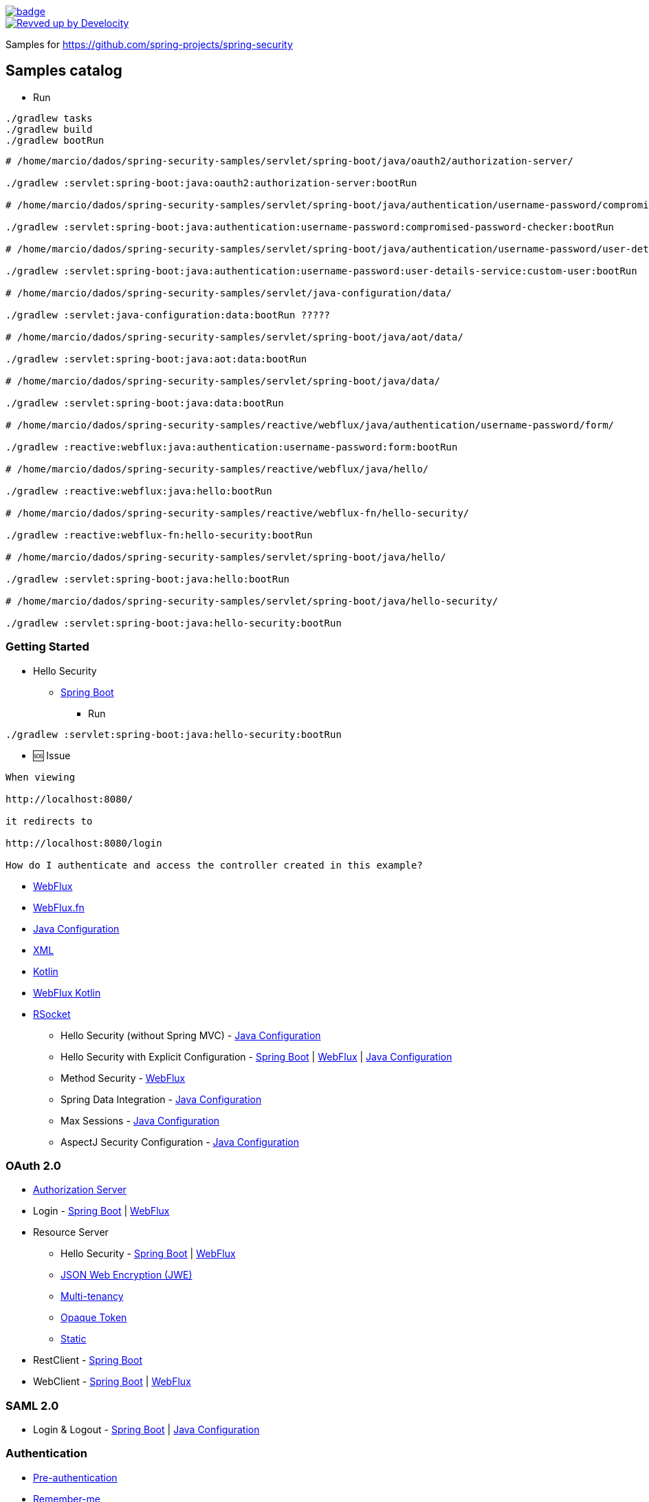 image::https://github.com/spring-projects/spring-security-samples/workflows/CI/badge.svg[link=https://github.com/spring-projects/spring-security-samples/actions?query=workflow%3ACI]

image::https://img.shields.io/badge/Revved%20up%20by-Develocity-06A0CE?logo=Gradle&labelColor=02303A["Revved up by Develocity", link="https://ge.spring.io/scans?search.rootProjectNames=spring-security-samples"]

Samples for https://github.com/spring-projects/spring-security

== Samples catalog

*** Run

```bash
./gradlew tasks
./gradlew build
./gradlew bootRun
```

```bash

# /home/marcio/dados/spring-security-samples/servlet/spring-boot/java/oauth2/authorization-server/

./gradlew :servlet:spring-boot:java:oauth2:authorization-server:bootRun

# /home/marcio/dados/spring-security-samples/servlet/spring-boot/java/authentication/username-password/compromised-password-checker/

./gradlew :servlet:spring-boot:java:authentication:username-password:compromised-password-checker:bootRun

# /home/marcio/dados/spring-security-samples/servlet/spring-boot/java/authentication/username-password/user-details-service/custom-user/

./gradlew :servlet:spring-boot:java:authentication:username-password:user-details-service:custom-user:bootRun

# /home/marcio/dados/spring-security-samples/servlet/java-configuration/data/

./gradlew :servlet:java-configuration:data:bootRun ?????

# /home/marcio/dados/spring-security-samples/servlet/spring-boot/java/aot/data/

./gradlew :servlet:spring-boot:java:aot:data:bootRun

# /home/marcio/dados/spring-security-samples/servlet/spring-boot/java/data/

./gradlew :servlet:spring-boot:java:data:bootRun

# /home/marcio/dados/spring-security-samples/reactive/webflux/java/authentication/username-password/form/

./gradlew :reactive:webflux:java:authentication:username-password:form:bootRun

# /home/marcio/dados/spring-security-samples/reactive/webflux/java/hello/

./gradlew :reactive:webflux:java:hello:bootRun

# /home/marcio/dados/spring-security-samples/reactive/webflux-fn/hello-security/

./gradlew :reactive:webflux-fn:hello-security:bootRun

# /home/marcio/dados/spring-security-samples/servlet/spring-boot/java/hello/

./gradlew :servlet:spring-boot:java:hello:bootRun

# /home/marcio/dados/spring-security-samples/servlet/spring-boot/java/hello-security/

./gradlew :servlet:spring-boot:java:hello-security:bootRun

```

=== Getting Started

* Hello Security 
** https://github.com/spring-projects/spring-security-samples/tree/main/servlet/spring-boot/java/hello-security[Spring Boot]

*** Run

```bash
./gradlew :servlet:spring-boot:java:hello-security:bootRun
```

*** 🆘 Issue

```
When viewing

http://localhost:8080/

it redirects to

http://localhost:8080/login

How do I authenticate and access the controller created in this example?
```

** https://github.com/spring-projects/spring-security-samples/tree/main/reactive/webflux/java/hello-security[WebFlux]
** https://github.com/spring-projects/spring-security-samples/tree/main/reactive/webflux-fn/hello-security[WebFlux.fn]

** https://github.com/spring-projects/spring-security-samples/tree/main/servlet/java-configuration/hello-security[Java Configuration]
** https://github.com/spring-projects/spring-security-samples/tree/main/servlet/xml/java/helloworld[XML]
** https://github.com/spring-projects/spring-security-samples/tree/main/servlet/spring-boot/kotlin/hello-security[Kotlin]
**  https://github.com/spring-projects/spring-security-samples/tree/main/reactive/webflux/kotlin/hello-security[WebFlux Kotlin]
** https://github.com/spring-projects/spring-security-samples/tree/main/reactive/rsocket/hello-security[RSocket]

* Hello Security (without Spring MVC) - https://github.com/spring-projects/spring-security-samples/tree/main/servlet/java-configuration/hello-security-explicit[Java Configuration]

* Hello Security with Explicit Configuration - https://github.com/spring-projects/spring-security-samples/tree/main/servlet/spring-boot/java/hello-security-explicit[Spring Boot] | https://github.com/spring-projects/spring-security-samples/tree/main/reactive/webflux/java/hello-security-explicit[WebFlux] | https://github.com/spring-projects/spring-security-samples/tree/main/servlet/java-configuration/hello-mvc-security[Java Configuration]

* Method Security - https://github.com/spring-projects/spring-security-samples/tree/main/reactive/webflux/java/method[WebFlux]

* Spring Data Integration - https://github.com/spring-projects/spring-security-samples/tree/main/servlet/java-configuration/data[Java Configuration]

* Max Sessions - https://github.com/spring-projects/spring-security-samples/tree/main/servlet/java-configuration/max-sessions[Java Configuration]

* AspectJ Security Configuration - https://github.com/spring-projects/spring-security-samples/tree/main/servlet/java-configuration/aspectj[Java Configuration]

=== OAuth 2.0

* https://github.com/spring-projects/spring-security-samples/tree/main/servlet/spring-boot/java/oauth2/authorization-server[Authorization Server]

* Login - https://github.com/spring-projects/spring-security-samples/tree/main/servlet/spring-boot/java/oauth2/login[Spring Boot] | https://github.com/spring-projects/spring-security-samples/tree/main/reactive/webflux/java/oauth2/login[WebFlux]

* Resource Server

** Hello Security - https://github.com/spring-projects/spring-security-samples/tree/main/servlet/spring-boot/java/oauth2/resource-server/hello-security[Spring Boot] | https://github.com/spring-projects/spring-security-samples/tree/main/reactive/webflux/java/oauth2/resource-server[WebFlux]

** https://github.com/spring-projects/spring-security-samples/tree/main/servlet/spring-boot/java/oauth2/resource-server/jwe[JSON Web Encryption (JWE)]

** https://github.com/spring-projects/spring-security-samples/tree/main/servlet/spring-boot/java/oauth2/resource-server/multi-tenancy[Multi-tenancy]

** https://github.com/spring-projects/spring-security-samples/tree/main/servlet/spring-boot/java/oauth2/resource-server/opaque[Opaque Token]

** https://github.com/spring-projects/spring-security-samples/tree/main/servlet/spring-boot/java/oauth2/resource-server/static[Static]

* RestClient - https://github.com/spring-projects/spring-security-samples/tree/main/servlet/spring-boot/java/oauth2/restclient[Spring Boot]

* WebClient - https://github.com/spring-projects/spring-security-samples/tree/main/servlet/spring-boot/java/oauth2/webclient[Spring Boot] | https://github.com/spring-projects/spring-security-samples/tree/main/reactive/webflux/java/oauth2/webclient[WebFlux]

=== SAML 2.0

* Login & Logout - https://github.com/spring-projects/spring-security-samples/tree/main/servlet/spring-boot/java/saml2/login[Spring Boot] | https://github.com/spring-projects/spring-security-samples/tree/main/servlet/java-configuration/saml2/login[Java Configuration]

=== Authentication

* https://github.com/spring-projects/spring-security-samples/tree/main/servlet/java-configuration/authentication/preauth[Pre-authentication]

* https://github.com/spring-projects/spring-security-samples/tree/main/servlet/java-configuration/authentication/remember-me[Remember-me]

* Username and password

** Form Login - https://github.com/spring-projects/spring-security-samples/tree/main/servlet/java-configuration/authentication/username-password/form[Java Configuration] | https://github.com/spring-projects/spring-security-samples/tree/main/reactive/webflux/java/authentication/username-password/form[WebFlux]

** https://github.com/spring-projects/spring-security-samples/tree/main/servlet/java-configuration/authentication/username-password/in-memory[In-memory `UserDetailsService`]

** https://github.com/spring-projects/spring-security-samples/tree/main/servlet/java-configuration/authentication/username-password/jdbc[JDBC]

** https://github.com/spring-projects/spring-security-samples/tree/main/servlet/java-configuration/authentication/username-password/ldap[LDAP]

** https://github.com/spring-projects/spring-security-samples/tree/main/servlet/spring-boot/java/authentication/username-password/mfa[Multi-factor authentication]

** https://github.com/spring-projects/spring-security-samples/tree/main/servlet/spring-boot/java/authentication/username-password/user-details-service/custom-user[Custom `UserDetails`]

* X.509 - https://github.com/spring-projects/spring-security-samples/tree/main/servlet/java-configuration/authentication/x509[Java Configuration] | https://github.com/spring-projects/spring-security-samples/tree/main/reactive/webflux/java/authentication/x509[WebFlux]

=== JWT

* Login - https://github.com/spring-projects/spring-security-samples/tree/main/servlet/spring-boot/java/jwt/login[Spring Boot]
